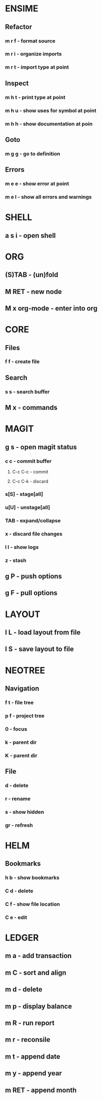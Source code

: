 * ENSIME
** Refactor
*** m r f - format source
*** m r i - organize imports
*** m r t - import type at point
** Inspect
*** m h t - print type at point
*** m h u - show uses for symbol at point
*** m h h - show documentation at poin
** Goto
*** m g g - go to definition
** Errors
*** m e e - show error at point
*** m e l - show all errors and warnings
* SHELL
** a s i - open shell
* ORG
** (S)TAB - (un)fold
** M RET - new node
** M x org-mode - enter into org
* CORE
** Files
*** f f - create file
** Search
*** s s - search buffer

** M x - commands
* MAGIT
** g s - open magit status
*** c c - commit buffer
**** C-c C-c - commit
**** C-c C-k - discard
*** s[S] - stage[all]
*** u[U] - unstage[all]
*** TAB - expand/collapse
*** x - discard file changes
*** l l - show logs
*** z - stash
** g P - push options
** g F - pull options

* LAYOUT
** l L - load layout from file
** l S - save layout to file
* NEOTREE
** Navigation
*** f t - file tree
*** p f - project tree
*** 0 - focus
*** k - parent dir
*** K - parent dir
** File
*** d - delete
*** r - rename
*** s - show hidden
*** gr - refresh
* HELM
** Bookmarks
*** h b - show bookmarks
*** C d - delete
*** C f - show file location
*** C e - edit
* LEDGER
** m a - add transaction
** m C - sort and align
** m d - delete
** m p - display balance
** m R - run report
** m r - reconsile
** m t - append date
** m y - append year
** m RET - append month


